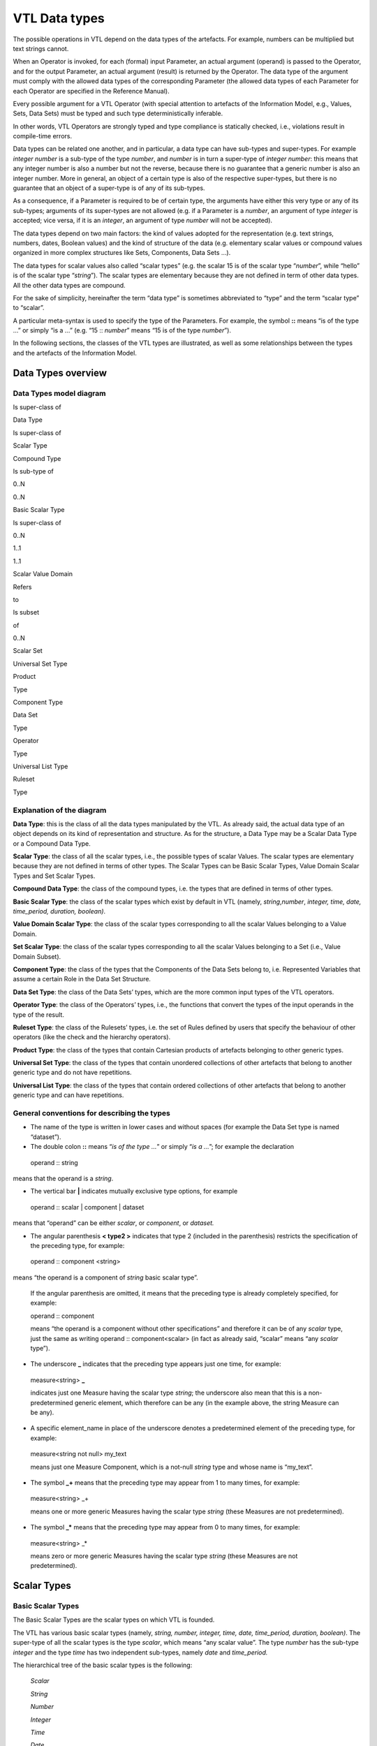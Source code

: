VTL Data types 
===============

The possible operations in VTL depend on the data types of the
artefacts. For example, numbers can be multiplied but text strings
cannot.

When an Operator is invoked, for each (formal) input Parameter, an
actual argument (operand) is passed to the Operator, and for the output
Parameter, an actual argument (result) is returned by the Operator. The
data type of the argument must comply with the allowed data types of the
corresponding Parameter (the allowed data types of each Parameter for
each Operator are specified in the Reference Manual).

Every possible argument for a VTL Operator (with special attention to
artefacts of the Information Model, e.g., Values, Sets, Data Sets) must
be typed and such type deterministically inferable.

In other words, VTL Operators are strongly typed and type compliance is
statically checked, i.e., violations result in compile-time errors.

Data types can be related one another, and in particular, a data type
can have sub-types and super-types. For example *integer number* is a
sub-type of the type *number*, and *number* is in turn a super-type of
*integer number*: this means that any integer number is also a number
but not the reverse, because there is no guarantee that a generic number
is also an integer number. More in general, an object of a certain type
is also of the respective super-types, but there is no guarantee that an
object of a super-type is of any of its sub-types.

As a consequence, if a Parameter is required to be of certain type, the
arguments have either this very type or any of its sub-types; arguments
of its super-types are not allowed (e.g. if a Parameter is a *number*,
an argument of type *integer* is accepted; vice versa, if it is an
*integer*, an argument of type *number* will not be accepted).

The data types depend on two main factors: the kind of values adopted
for the representation (e.g. text strings, numbers, dates, Boolean
values) and the kind of structure of the data (e.g. elementary scalar
values or compound values organized in more complex structures like
Sets, Components, Data Sets …).

The data types for scalar values also called “scalar types” (e.g. the
scalar 15 is of the scalar type “\ *number*\ ”, while “hello” is of the
scalar type “\ *string*\ ”). The scalar types are elementary because
they are not defined in term of other data types. All the other data
types are compound.

For the sake of simplicity, hereinafter the term “data type” is
sometimes abbreviated to “type” and the term “scalar type” to “scalar”.

A particular meta-syntax is used to specify the type of the Parameters.
For example, the symbol **::** means “is of the type …” or simply “is a
…” (e.g. “15 :: *number*\ ” means “15 is of the type *number*\ ”).

In the following sections, the classes of the VTL types are illustrated,
as well as some relationships between the types and the artefacts of the
Information Model.

Data Types overview
-------------------

Data Types model diagram
~~~~~~~~~~~~~~~~~~~~~~~~

Is super-class of

Data Type

Is super-class of

Scalar Type

Compound Type

Is sub-type of

0..N

0..N

Basic Scalar Type

Is super-class of

0..N

1..1

1..1

Scalar Value Domain

Refers

to

Is subset

of

0..N

Scalar Set

Universal Set Type

Product

Type

Component Type

Data Set

Type

Operator

Type

Universal List Type

Ruleset

Type

.. _explanation-of-the-diagram-3:

Explanation of the diagram 
~~~~~~~~~~~~~~~~~~~~~~~~~~~

**Data Type**: this is the class of all the data types manipulated by
the VTL. As already said, the actual data type of an object depends on
its kind of representation and structure. As for the structure, a Data
Type may be a Scalar Data Type or a Compound Data Type.

**Scalar Type**: the class of all the scalar types, i.e., the possible
types of scalar Values. The scalar types are elementary because they are
not defined in terms of other types. The Scalar Types can be Basic
Scalar Types, Value Domain Scalar Types and Set Scalar Types.

**Compound Data Type**: the class of the compound types, i.e. the types
that are defined in terms of other types.

**Basic Scalar Type**: the class of the scalar types which exist by
default in VTL (namely, *string*,\ *number*, *integer, time, date,
time_period, duration, boolean)*.

**Value Domain Scalar Type**: the class of the scalar types
corresponding to all the scalar Values belonging to a Value Domain.

**Set Scalar Type**: the class of the scalar types corresponding to all
the scalar Values belonging to a Set (i.e., Value Domain Subset).

**Component Type**: the class of the types that the Components of the
Data Sets belong to, i.e. Represented Variables that assume a certain
Role in the Data Set Structure.

**Data Set Type**: the class of the Data Sets’ types, which are the more
common input types of the VTL operators.

**Operator Type**: the class of the Operators’ types, i.e., the
functions that convert the types of the input operands in the type of
the result.

**Ruleset Type**: the class of the Rulesets’ types, i.e. the set of
Rules defined by users that specify the behaviour of other operators
(like the check and the hierarchy operators).

**Product Type**: the class of the types that contain Cartesian products
of artefacts belonging to other generic types.

**Universal Set Type**: the class of the types that contain unordered
collections of other artefacts that belong to another generic type and
do not have repetitions.

**Universal List Type**: the class of the types that contain ordered
collections of other artefacts that belong to another generic type and
can have repetitions.

General conventions for describing the types
~~~~~~~~~~~~~~~~~~~~~~~~~~~~~~~~~~~~~~~~~~~~

-  The name of the type is written in lower cases and without spaces
   (for example the Data Set type is named “dataset”).

-  The double colon **::** means “\ *is of the type …*\ ” or simply
   “\ *is a …*\ ”; for example the declaration

..

   operand :: string

means that the operand is a *string*.

-  The vertical bar **\|** indicates mutually exclusive type options,
   for example

..

   operand :: scalar \| component \| dataset

means that “operand” can be either *scalar*, or *component*, or
*dataset.*

-  The angular parenthesis **< type2 >** indicates that type 2 (included
   in the parenthesis) restricts the specification of the preceding
   type, for example:

..

   operand :: component <string>

means “the operand is a component of *string* basic scalar type”.

   If the angular parenthesis are omitted, it means that the preceding
   type is already completely specified, for example:

   operand :: component

   means “the operand is a component without other specifications” and
   therefore it can be of any *scalar* type, just the same as writing
   operand :: component<scalar> (in fact as already said, “scalar” means
   “any *scalar* type”).

-  The underscore **\_** indicates that the preceding type appears just
   one time, for example:

..

   measure<string> **\_**

   indicates just one Measure having the scalar type *string*; the
   underscore also mean that this is a non-predetermined generic
   element, which therefore can be any (in the example above, the string
   Measure can be any).

-  A specific element_name in place of the underscore denotes a
   predetermined element of the preceding type, for example:

..

   measure<string not null> my_text

   means just one Measure Component, which is a not-null *string* type
   and whose name is “my_text”.

-  The symbol **\_+** means that the preceding type may appear from 1 to
   many times, for example:

..

   measure<string> \_+

   means one or more generic Measures having the scalar type *string*
   (these Measures are not predetermined).

-  The symbol **\_\*** means that the preceding type may appear from 0
   to many times, for example:

..

   measure<string> \_\*

   means zero or more generic Measures having the scalar type *string*
   (these Measures are not predetermined).

Scalar Types
------------

Basic Scalar Types
~~~~~~~~~~~~~~~~~~

The Basic Scalar Types are the scalar types on which VTL is founded.

The VTL has various basic scalar types (namely, *string, number,
integer, time, date, time_period, duration, boolean)*. The super-type of
all the scalar types is the type *scalar*, which means “any scalar
value”. The type *number* has the sub-type *integer* and the type *time*
has two independent sub-types, namely *date* and *time_period.*

The hierarchical tree of the basic scalar types is the following:

   *Scalar*

   *String*

   *Number*

   *Integer*

   *Time*

   *Date*

   *Time_period*

   *Duration*

   *Boolean*

A scalar Value of type **string** is a sequence of alphanumeric
characters of any length. On scalar Values of type *string*, the string
operations can be allowed, like concatenation of strings, split of
strings, extraction of a part of a string (substring) and so on.

A Scalar Value of type **number** is a rational number of any magnitude
and precision, also used as approximation of a real number. On values of
type *number*, the numeric operations are allowed, such as addition,
subtraction, multiplication, division, power, square root and so on. The
type *integer* (positive and negative integer numbers and zero) is a
subtype of the type *number*.

A Scalar Value of type **time** denotes time intervals of any duration
and expressed with any precision. According to ISO 8601 (ISO standard
for the representation of dates and times), a time interval is the
intervening time between two time points. This type can allow operations
like shift of the time interval, change of the starting/ending times,
split of the interval, concatenation of contiguous intervals and so on
(not necessarily all these operations are allowed in this VTL version).

   The type **date** is a subtype of the type *time* which denotes time
   points expressed at any precision, which are time intervals starting
   and ending in the same time point (i.e. intervals of zero duration).
   A value of type *date* includes all the parts needed to identify a
   time point at the desired precision, like the year, the month, the
   day, the hour, the minute and so on (for example, 2018-04-05 is the
   fifth of April 2018, at the precision of the day).

   The type **time_period** is a subtype of the type *time* as well and
   denotes non- overlapping time intervals having a regular duration
   (for example the years, the quarters of years, the months, the weeks
   and so on). A value of the type *time_period* is composite and must
   include all the parts needed to identify a regular time period at the
   desired precision; in particular, *the time-period type includes the
   explicit indication* *of the kind of regular period* considered
   (e.g., “day”, “week”, “month”, “quarter” …). For example, the value
   2018M04, assuming that “M” stands for “month”, denotes the month n.4
   of the 2018 (April 2018). Moreover, 2018Q2, assuming that “Q” stands
   for “quarter”, denotes the second quarter of 2018. In these examples,
   the letters M and Q are used to denote the kind of period through its
   duration.

A Scalar Value of type **duration** denotes the length of a time
interval expressed with any precision and without connection to any
particular time point (for example one year, half month, one hour and
fifteen minutes). According to ISO 8601, in fact, a duration is the
amount of intervening time in a time interval. The *duration is* the
scalar type of possible Value Domains and Components representing the
period (frequency) of periodical data.

A Scalar Value of type **boolean** denotes a logical binary state,
meaning either “true” or “false”. Boolean Values allow logical
operations, such as: logical conjunction (and), disjunction (or),
negation (not) and so on.

All the scalar types are assumed by default to contain the conventional
value “\ **NULL**\ ”, which means “no value”, or “absence of known
value” or “missing value” (in other words, the scalar types by default
are “nullable”). Note that the “NULL” value, therefore, is the only
value of multiple different types (i.e., all the nullable scalar types).

The scalar types have corresponding non-nullable sub-types, which can be
declared by adding the suffix “\ *not null*\ ” to the name of the type.
For example, **string not null** is a string that cannot be NULL, as
well as **number not null** is a number that cannot be NULL.

The VTL assumes that a basic scalar type has a unique internal
representation and more possible external representations.

The internal representation is the reference representation of a scalar
type in a VTL system, used to process the scalar values. The use of a
unique internal representation allows to operate on values possibly
having different external formats: the values are converted in the
reference representation and then processed. Although the unique
internal representation can be very important for the operation of a VTL
system, not necessarily users need to know it, because it can be hidden
in the VTL implementation. The VTL does not prescribe any predefined
internal representation for the various scalar types, leaving different
VTL systems free to using they preferred or already existing ones.
Therefore, the internal representations to be used for the VTL scalar
types are left to the VTL implementations.

The external representations are the ones provided by the Value Domains
which refer to a certain scalar type (see also the following sections).
These are also the representations used for the Values of the Components
defined on such Value Domains. As obvious, the users have to know the
external representations and formats, because these are used in the Data
Point Values. Obviously, the VTL does not prescribe any predefined
external representation, leaving different VTL systems free to using
they preferred or already existing ones.

Examples of possible different choices for external representations:

-  for the *strings*, various character sets can be used;

-  for the *numbers*, it is possible to use the dot or the comma as
   decimal separator, a fixed or a floating point representation;
   non-decimal or non-positional numeral systems and so on;

-  for the *time, date, time_period, duration* it can be used one of the
   formats suggested by the ISO 8601 standard or other possible
   personalized formats;

-  the “\ *boolean*\ ” type can use the values TRUE and FALSE, or 0 and
   1, or YES and NO or other possible binary options.

It is assumed that a VTL system knows how to convert an external
representation in the internal one and vice-versa, provided that the
format of the external representation is known.

For example, the external representation of dates can be associated to
the internal one provided that the parts that specify year, month and
day are recognizable [21]_.

Value Domain Scalar Types
~~~~~~~~~~~~~~~~~~~~~~~~~

This is the class of the scalar Types corresponding to the scalar Values
belonging to the same Value Domains (see also the section “Generic Model
for Variables and Value Domains”).

The super-type of all the Value Domain Scalar Types is *valuedomain*,
which means any Value Domain Scalar Type. A specific Value Domain Scalar
Type is identified by the name of the Value Domain.

As said in the IM section, a Value Domain is the domain of allowed
Values for one or more represented variables. In other words, a Value
Domain is the space in which the abstractions of a certain category of
the reality (population, age, country, economic sector …) are
represented.

A Value Domain refers to one of the Basic Scalar Types, which is the
basic type of all the Values belonging to the Value Domain. A Value
Domain provides an external representation of the corresponding Basic
Scalar Type and can also restrict the possible (abstract) values of the
latter. Therefore, a Value Domain defines a customized scalar type.

For example, assuming that the “population” is represented by means of
numbers from zero to 100 billion, the (possible) “population” Value
Domain refers to the “\ *integer*\ ” basic scalar type, provides a
representation for it (e.g., the number is expressed in the positional
decimal number system without the decimal point) and allows only the
integer numbers from zero up to 100 billion (and not all the possible
numbers). Numeric operations are allowed on the population Values.

As another example, assuming that the “classes of population” are
represented by means of the characters from A to C (e.g. A for
population between 0 and 1 million, B for population greater that
1million until 1 billion, C for population greater than 1 billion), the
“classes of population” Value Domain refers to the “string” basic scalar
type and allows only the strings “A”, “B” or “C”. String operations are
possible on these values.

As usual, even if many operations are possible from the syntactical
point of view, not necessarily they make sense on the semantical plane:
as usual, the evaluation of the meaningfulness of the operations remains
up to the users. In fact, the same abstractions, in particular if
enumerated and coded, can be represented by using different possible
Value Domains, also using different scalar types. For example, the
*country* can be represented through the ISO 3166-1 numeric codes (type
number), or ISO alpha-2 codes (type string), or ISO alpha-3 codes (type
string), or other coding systems. Even if numeric operations are
possible on ISO 3166-1 country numeric codes, as well as string
operations are possible on ISO 3166-1 alpha-2 or alpha-3 country codes,
not necessarily these operations make sense.

While the Basic Scalar Types are the types on which VTL is founded and
cannot be changed, all the Value Domains are user defined, therefore
their names and their contents can be assigned by the users.

Some VTL Operators assume that a VTL system have certain kinds of Value
Domains which are needed to perform the correspondent operations [22]_.
In the VTL manuals. Definite names and representations are assigned to
such Value Domains for explanatory purposes; however, these names and
representations are not mandatory and can be personalised if needed. If
VTL rules are exchanged between different VTL systems, the partners of
the exchange must be aware of the names and representations adopted by
the counterparties.

Set Scalar Types
~~~~~~~~~~~~~~~~

This is the class of the scalar types corresponding to the scalar Values
belonging to the same Sets (see also the section “Generic Model for
Variables and Value Domains”).

The super-type of all the Set Scalar Types is set, which means any Set
Scalar Type. A specific Set Scalar Type is identified by the name of the
Set.

A Set is a (proper or improper) subset of the Values belonging to a
Value Domain (the Set of all the values of the Value Domain is an
improper subset of it). A scalar Set inherits from its Value Domain the
Basic Scalar Type and the representation and can restrict the possible
Values of its Value Domain (as a matter of fact, except the Set which
contains all the values of its Value Domain and can also be assumed to
exist by default, the other Sets are defined just to restrict the Values
of the Value Domain).

External representations and literals used in the VTL Manuals
~~~~~~~~~~~~~~~~~~~~~~~~~~~~~~~~~~~~~~~~~~~~~~~~~~~~~~~~~~~~~

The Values of the scalar types, when written directly in the VTL
definitions or expressions, are called *literals*.

The literals are written according to the external representations
adopted by the specific VTL systems for the VTL basic data types (i.e.,
the representations of their Value Domains). As already said, the VTL
does not prescribe any particular external representation.

In these VTL manuals, anyway, there is the need to write literals of the
various data types in order to explain the behaviour of the VTL
operators and give proper examples. The representation of these literals
are not intended to be mandatory and are not part of the VTL standard
specifications, these are only the representations used in the VTL
manuals for explanatory purposes and many other representations are
possible and legal.

The representations adopted in these manuals are described below.

The string values are written according the Unicode and ISO/IEC 10646
standards.

The **number** values use the positional numeral system in base 10.

-  A fixed-point *number begins* with the integer part, which is a
   sequence of numeric characters from 0 to 9 (at least one digit)
   optionally prefixed by plus or minus for the sign (no symbol means
   plus), a dot is always present in the end of the integer part and
   separates the (possible) fractional part, which is another sequence
   of numeric characters.

-  A floating point *number*, has a mantissa written like a fixed-point
   number, followed by the capital letter E (for “Exponent”) and by the
   exponent, written like a fixed-point integer;

..

   For example:

-  Fixed point *numbers*: 123.4567 +123.45 -8.901 0.123 -0.123

-  Floating point *numbers*: 1.23E2 +123.E-2 -0.89E1 0.123E0

..

   The **integer** values are represented like the *number* values with
   the following differences:

-  A fixed-point *integer* is written like a fixed-point *number* but
   without the dot and the fractional part.

-  A floating point *integer* is written like a floating-point *number*
   but cannot have a negative mantissa.

For example:

-  Fixed point integers: 123 +123 -123

-  Floating point integers: 123E0 1E3

The **time** values are conventionally represented through the initial
and final Gregorian dates of the time interval separated by a slash. The
accuracy is reduced at the level of the day (therefore omitting the time
units shorter than the day like hours, minutes, seconds, decimals of
second). The following format is used (this is one of the possible
options of the ISO 8601 standard):

   *YYYY-MM-DD/YYYY-MM-DD*

where *YYYY* indicates 4 digits for the year, *MM* indicates two digits
for the month, *DD* indicates two digits for the day. For example:

   2000-01-01/2000-12-31 the whole year 2000

   2000-01-01/2009-12-31 the first decade of the XXI century

   The **date** values are conventionally represented through one
   Gregorian date. The accuracy is reduced at the level of the day
   (therefore omitting the time units shorter than the day like hours,
   minutes, seconds, decimals of second). The following format is used
   (this is one of the possible options of the ISO 8601 standard):

   *YYYY-MM-DD*

   The meaning of the symbols is the same as above. For example:

   2000-12-31 the 31st December of the year 2000

   2010-01-01 the first of January of the year 2010

   The **time_period** values are represented for sake of simplicity
   with accuracy equal to the day or less (week, month …) and a
   periodicity not higher than the year. In the VTL manuals, the
   following format is used (this is a personalized format not compliant
   with the ISO 8601 standard):

   *YYYYPppp*

   where *YYYY* are 4 digits for the year, *P* is one character for
   specifying which is the duration of the regular period (e.g. D for
   day, W for week, M for month, Q for quarter, S for semester, Y for
   the whole year, see the codes of the *duration* data type below), ppp
   denotes from zero two three digits which contain the progressive
   number of the period in the year. For example:

   2000M12 the month of December of the year 2000

   2010Q1 the first quarter of the year 2010

   2020Y the whole year 2010

The **duration** values in these manuals are conventionally restricted
to very few predefined durations that are codified through just one
character as follows:

   *Code Duration*

   D Day

   W Week

   M Month

   Q Quarter

   S Semester

   A Year (Annual)

This is a very simple format not compliant with the ISO 8601 standard,
which allows representing durations in a much more complete, even if
more complex, way. As mentioned, the real VTL systems may adopt any
other external representation.

The **boolean** values used in the VTL manuals are *TRUE* and *FALSE*
(without quotes).

When a *literal* is written in a VTL expression, its basic scalar type
is not explicitly declared and therefore is unknown.

For ensuring the correctness of the VTL operations, it is important to
assess the scalar type of the literals when the expression is parsed.
For this purpose, there is the need for a mechanism for the
disambiguation of the literals types, because often the same literal
might itself belong to many types, for example:

-  the word “true” may be interpreted as a string or a boolean,

-  the symbol “0“ may be interpreted as a string, a number or a boolean,

-  the word “20171231” may be interpreted as a string, a number or a
   date.

The VTL does not prescribe any predefined mechanism for the
disambiguation of the scalar types of the literals, leaving different
VTL systems free to using they preferred or already existing ones. The
disambiguation mechanism, in fact, may depend also on the conventions
adopted for the external representation of the scalar types in the VTL
systems, which can be various.

In these VTL manuals, anyway, there is the need to use a disambiguation
mechanism in order to explain the behaviour of the VTL operators and
give proper examples. This mechanism, therefore, is not intended to be
mandatory and, strictly speaking, is not part of the VTL standard.

If VTL rules are exchanged between different VTL systems, the partners
of the exchange must be aware of the external representations and the
disambiguation mechanisms adopted by the counterparties.

The disambiguation mechanism adopted in these VTL manuals is the
following:

-  The string literals are written between double quotes, for example
   the literal “123456” is a string, even if its characters are all
   numeric, as well as “I am a string! “.

-  The numeric literals are assumed to have some pre-definite patterns,
   which are the numeric patterns used for the external representation
   of the numbers described above.

..

   A literal having one of these patterns is assumed to be a number.

-  The boolean literals are assumed to be the values TRUE and FALSE
   (capital letters without quotes).

In these manuals, it is also assumed that the types *time*, *date,
time_period* and *duration* do not directly support literals. Literal
values of such types can be anyway built from literals of other types
(for example they can be written as strings) and converted in the
desired type by the cast operator (type conversion). In some cases, the
conversion can be made automatically, (i.e., without the explicit
invocation of the cast operator – see the Reference Manual for more
details).

As mentioned, the VTL implementations may personalize the representation
of the literals and the disambiguation mechanism of the basic scalar
types as desired, provided that the latter work properly and no
ambiguities in understanding the type of the literals arise. For
example, in some cases the type of a literal can also be deduced from
the context in which it appears. As already pointed out, the possible
personalised mechanism should be communicated to the counterparties if
the VTL rules are exchanged.

Conventions for describing the scalar types
~~~~~~~~~~~~~~~~~~~~~~~~~~~~~~~~~~~~~~~~~~~

-  The keywords which identify the basic scalar types are the following:
   scalar, string, number, integer, time, date, time_period, duration,
   boolean.

-  By default, the basic scalar types are considered as nullable, i.e.,
   allowing NULL values.

-  The keyword **not null** following the type (and the “literal”
   keyword if present), means that the scalar type does not allow the
   NULL value, for example:

operand :: string literal not null

   means that the operand is a literal of *string* scalar type and
   cannot be NULL; if not null is omitted the NULL value is meant to be
   allowed.

-  An **expression within square brackets** following the previous
   keywords, means that the preceding scalar type is restricted by the
   expression. This is a VTL *boolean* expression [23]_ (whose result
   can be TRUE or FALSE) which specifies a membership criterion, that is
   a condition that discriminates the values which belong to the
   restriction (sub-type) from the others (the value is assumed to
   belong to the sub-type only if the expression evaluates to TRUE). The
   keyword “value” stands for the generic value of the preceding scalar
   type and is used in the expression to formulate the restrictive
   condition. For example:

..

   integer [ value <= 6 ]

   is a sub-type of *integer* which contains only the integers lesser
   than or equal to 6.

   The following examples show some particular cases:

-  The generic expression **[ between ( value, x, y ) ]**\  [24]_
   restricts a scalar type by indicating a closed interval of possible
   values going from the value x to the value y, for example

..

   integer [between ( value, 1, 100 ) ]

   is the sub-type which contains the integers between 1 and 100.

-  The generic expression **[ (value > x ) and (value < y) ]** restricts
   a scalar type by indicating an open interval of possible values going
   from the value x to the value y, for example

..

   integer [ (value > 1 ) and (value < 100) ]

   means integer greater than 1 and lesser than 100 (i.e., between 2 and
   99).

-  By using **>=** or **<=** in the expressions above, the intervals can
   be declared as open on one side and closed on the other side, for
   example

..

   integer [ (value >= 1 ) and (value < 100) ]

   means integer greater than or equal to one and lesser than 100.

-  The generic expressions **[ value >= x ]** or **[ value > x ]** or
   **[ value <= y ]** or **[ value < y ]** restrict a scalar type by
   indicating an interval having one side unbounded, for example

..

   integer [ value >= 1 ]

   means integer equal to or greater than 1, while “integer[ value < 100
   ]” means an integer lesser than 100.

-  The generic expression **[ value in { v1, … , vN } ]**\  [25]_
   restricts a scalar type by specifying explicitly a set of possible
   values, for example

..

   integer { 1, 2, 3, 4, 5, 6 }

   means an integer which can assume only the integer values from 1 to
   6. The same result is obtained by specifying [ value in set_name ],
   where in is the “Element of” VTL operator and set_name is the name of
   an existing Set (Value Domain Subset) of the VTL IM.

-  By using in the expression the operator length [26]_ it is possible
   to restrict a scalar type by specifying the possible number of digits
   that the values can have, for example

..

   integer [ between ( length (value), 1, 10 ) ]

   means an integer having a length from one to 10 digits.

   As obvious, other kinds of conditions are possible by using other VTL
   operators and more conditions can be combined in the restricting
   expression by using the VTL boolean operators (and, or, not …)

-  Like in the general case, a restricted scalar type is considered by
   default as including the NULL value. If the NULL value must be
   excluded, the type specification must be followed by the symbol **not
   null**; for example

..

   integer [ between ( length (value), 1, 10 ) ] not null

   means a not-null integer having from one to 10 digits.

Compound Data Types
-------------------

The Compound data types are the types defined in terms of more
elementary types.

The compound data types are relevant to artefacts like Components, Data
Sets and to other compound structures. For example, the type Component
is defined in terms of the scalar type of its values, besides some
characteristics of the Component itself (for example the role it assumes
in the Data Set, namely Identifier, Measure or Attribute). Similarly,
the type of a Data Set (i.e. of a mathematical function) is defined in
terms of the types of its Components.

The compound Data Types are described in the following sections.

Component Types
~~~~~~~~~~~~~~~

This is the class of the Component types, i.e. of the Components of the
Data Structures (for example the country of residence used as an
Identifier, the resident population used as a Measure …).

A Component is essentially a Variable (i.e. an unknown scalar Value with
a certain meaning, e.g. the resident population) which takes Values in a
Value Domain or a Set and plays a definite role in a data structure
(i.e. Identifier, Measure or Attribute). A Component inherits the scalar
type (e.g. *number*) from the relevant Value Domain.

The main sub-types of the Component Type depend on the role of the
Component in the data structure and are the *identifier*, *measure* and
*attribute* types (if the automatic propagation of the Attributes is
supported, another sub-type is the *viral attribute*). These types
reflect the fact that the VTL behaves differently on Components of
different roles. Their common super- type is *component*, which means “a
Component having any role”.

Moreover, a Component type can be restricted by an associated scalar
type (e.g. *number, string …)*, therefore the complete specification of
a Component type takes the form

   role_type < scalar_type >

where the scalar type included in angular parenthesis, restricts the
specification of the preceding type (the role type); omitted angular
parenthesis mean “any scalar type”, which is the same as writing
<*scalar*>. Examples of Component types are the following:

component (or component<scalar>) any Component

-  component<number> any Component of scalar type *number*

-  identifier (or identifier<scalar>) any Identifier

   -  identifier<time not null> Identifier of scalar type *time not
      null*

-  measure (or measure<scalar>) any Measure

   -  measure<boolean> Measure of scalar type *Boolean*

-  attribute (or attribute<scalar>) any Attribute

   -  attribute<string> Attribute of scalar type *string*

In the list above, the more indented types are sub-types of the less
indented ones.

According to the functional paradigm, the Identifiers cannot contain
NULL values, therefore the scalar type of the Identifiers Components
must be “not null”.

In summary, the following conventions are used for describing Component
types.

-  As already said, the more general type is “\ **component**\ ” which
   indicates any component, for example:

..

   operand :: component

   means that “operand” may be any component.

-  The main sub-types of the *component* type correspond to the roles
   that the Component may assume in the Data Set, i.e., **identifier**,
   **measure**, **attribute**; for example:

..

   operand :: measure

   means that the operand must be a Measure.

   The additional role **viral attribute** exists if the automatic
   propagation of the Attributes is supported [27]_. The type
   *viral_attribute* is a sub-type of *attribute*.

-  By default, a Component can be either specified directly through its
   name or indirectly through a sub-expression that calculates it.

-  The optional keyword **name** following the type keyword means that a
   component name must be specified and that the component cannot be
   obtained through a sub-expression; For example:

..

   operand :: measure name <string>

   means that the name of a *string* Measure must be specified and not a
   string sub- expression [28]_. If the name keyword is omitted the
   sub-expression is allowed.

-  The symbol **<** scalar type **>** means that the preceding type is
   restricted to the scalar type specified within the angular brackets”,
   for example:

..

   operand :: component < string >

   means that the operand is a Component having any role and belonging
   to the *string* scalar type; if the restriction is not specified,
   then the scalar type can be any (for example operand:: attribute
   means that the operand is an Attribute of any scalar type).

-  In turn, the scalar type of a Component can be restricted; for
   example:

..

   operand:: measure < integer [ value between 1 and 100 ] not null >

   means that the operand can be a not-null integer Measure whose values
   are comprised between 1 and 100.

Data Set Types
~~~~~~~~~~~~~~

This is the class of the Data Sets types. The Data Sets are the main
kind of artefacts manipulated by the VTL and their types depend on the
types of their Components.

The super-type of all the Data Set types is *dataset*, which means “any
dataset” (according to the definition of Data Set given in the IM, as
obvious).

A sub-type of dataset is the Data Sets of time series, which fulfils the
following restrictive conditions:

-  The Data Set structure must contain one Identifier Component that
   acts as the reference time, which must belong to one of the basic
   scalar types *time*, *date* or *time_period*.

-  The possible values of the reference time Identifier Component must
   be regularly spaced

-  For the type *time*, the time intervals must start (or end) at a
   regular periodicity and have the same duration

-  For the type *date*, the time values must have a regular periodicity

-  For the type *time_period* there are no additional conditions to
   fulfil, because the *time_period* values comprise by construction the
   indication of the period and therefore are regularly spaced by
   default

-  It is assumed that it exist the information about which is Identifier
   Components that acts as the reference time and about which is the
   period (frequency) of the time series and that such information is
   represented in some way in the VTL system. The VTL does not prescribe
   any predefined representation, leaving different VTL systems free to
   using they preferred or already existing ones. It is assumed that the
   VTL operators acting on time series know which is the reference time
   Identifier and the period of the time series and use these
   information to perform correct operations.

..

   Usually, the information about which is the reference time is
   included in the data structure definition of the Data Sets or in the
   definition of the Data Set Components.

   Some commonly used representations of the periodicity are the
   following:

-  For the types *time* and *date*, the period is often represented
   through an additional Component of the Data Set (of any possible
   role) or an additional metadata relevant to the whole Data Set or
   some parts of it. This Component (or other metadata) is of the
   “duration” type and is often called “frequency”.

-  For the type *time_period*, the periodicity is embedded in the
   *time_period* values.

..

   In any case, if some periodical data exist in the system, it is
   assumed that a Value Domain representing the possible periods exists
   and refers to the *duration* scalar type.

Within a Data Set of Time Series, a single Time Series is the set of
Data Points that have the same values for all the Identifier Components
except the reference time [29]_. A Data Set of time series can also
contain more time series relevant to the same phenomenon but having
different periodicities, provided that one or more Identifiers (other
than the reference time) distinguish the Time Series having different
periodicity.

The Data Sets of time series are the possible operands of the time
series operators (they are described in the Reference Manual).

More specific Data Set Types can be defined by constraining the
*dataset* type, for example by specifying the number and the type of the
possible Components in the different roles (Identifiers, Measures and
Attributes), and even their names if needed. Therefore the general
syntax is:

   dataset { type_constraint } or dataset_ts { type_constraint }

where the type_constraint may assume many different forms which are
described in detail in the following section. Examples of Data Set types
are the following:

   dataset Any Data Set (according to the IM)

   dataset { measure <number> \_\* } A Data Set having one or more
   Measures of type *number*, without constraints on Identifiers and
   Attributes

   dataset { measure <boolean> \_ , attribute<string> \_\* }

   A Data Set having one *boolean* Measure, one or more *string*
   Attributes and no constraints on Identifiers

In summary, the following conventions are used for describing Data Set
types.

-  The more general type is “\ **dataset**\ ” which means any possible
   Data Set of the VTL IM (in other words, a Data Set having any
   possible components allowed by the IM integrity rules)

-  By default, a Data Set can be either specified directly through its
   name or indirectly through a sub-expression which calculates it.

-  The optional keyword **name** following **dataset** means that a Data
   Set name must be specified and that the Data Set cannot be obtained
   through a sub-expression; for example:

..

   operand:: dataset name

   means that a Data Set name must be specified and not a
   sub-expression. If the name keyword is omitted the sub-expression is
   allowed.

-  The symbol **dataset { type_constraint }** indicates that the
   *type_constraint* included in curly parenthesis restricts the
   specification of the preceding *dataset type* without giving a
   complete type specification, but indicating only the constraints in
   respect to the general structure of the artefact of the Information
   Model corresponding to such *type*. For example, given that the
   generic structure of a Data Set in the IM may have any number of
   Identifiers, Measures and Attributes and that these Components may be
   of any scalar type, the declaration:

..

   operand :: dataset { measure<string> \_ }

   means that the operand is of type Data Set having any number of
   Identifiers (like in the IM), just one Measure of string type (as
   declared in the type declaration) and any number of Attributes (like
   in the IM).

-  Some or all the Data Set Components can also be predetermined. For
   example writing:

..

   operand:: dataset { identifier<st_Id1> Id1, …, identifier<st_IdN>
   IdN, measure<st_Me1> Me1, … , measure<st_MeL> MeL, attribute<st_At1>
   At1, … , attribute<st_AtK> AtK }

   means that the operand is of Data Set type and has the identifier,
   measure and attribute types and names specified within the curly
   brackets (in the example, <st_Id1> stands for the scalar type of the
   Component named Id1 and so on). This is the example of an extremely
   specific Data Set type in which all the component types and names are
   fixed in advance.

-  If a certain role (i.e. identifier, measure, attribute) is not
   specified, it means that there are no restrictions on it, for
   example:

..

   operand:: dataset { me<st_Me1 > Me1, … , me<st_MeL > MeL }

   means that the operand is of Data Set type and has the measure types
   and names specified within the curly brackets, while the Identifier
   and Attribute components have no restrictions and therefore can be
   any.

Product Types
~~~~~~~~~~~~~

This is the class of the Cartesian products of other types; a product
type is written in the form t\ :sub:`1` \* t\ :sub:`2` \* … \*
t\ :sub:`n` where *t\ i* (1 < i <= n) is another arbitrary type; the
elements of a Product type are n-tuples whose i\ :sub:`th` element
belongs to the type t\ :sub:`i`. For instance, the product type:

   *string \* integer \* boolean*

includes elements like [30]_ ("PfgTj", 7, true), ("kj-o", 80, false),
("", 4, false) but does not include for example ("qwe", 2017-12-31,
true), ("kj-o", 80, 92).

The superclass is *product*, which means any product type.

Product types can be used in practice for several reasons. They allow:

i.   the natural expression of exclusion or inclusion criteria (i.e.,
     constraints) over values of two or more dataset components;

ii.  the definition of the domain of the Operators in term of types of
     their Parameters

iii. the definition of more complex data types.

Operator Types
~~~~~~~~~~~~~~

This is the class of the Operators’ types, i.e., the higher-levels
functions that allow transformations from the type *t1* (the type of the
input Parameters), to the type *t2* (the type of the output Parameter).
An Operator Type is written in the form ‘\ *t1 -> t2*\ ’, where *t1* and
*t2* are arbitrary types. For example, the type of the following
operator says that it takes as input two integer Parameters and returns
a number:

   Op1 :: *integer* \* *integer* -> *number*

The superclass is *operator*, which means any operator type.

Ruleset Types
~~~~~~~~~~~~~

The class of the Ruleset types, i.e. the set of Rules that are used by
some operators like “check_hierarchy”, “check_datapoint”, “hierarchy”,
“transcode”. The general syntax for specifying a Ruleset type is
main_type_of_ruleset {type_constraint}.

The main Rulesets types are the *datapoint* and the *hierarchical*
Rulesets. Their super-type is *ruleset* that means “any Ruleset”.
Moreover, Rulesets can be defined either on Value domains or on
Variables, therefore the main_type_of_rulesets are:

   *ruleset*

-  *datapoint*

   -  *datapoint_on_value domains*

   -  *datapoint_on_variables*

-  *hierarchical*

   -  *hierarchical_on_value_domains*

   -  *hierarchical_on_variables*

In the list above, the more indented types are sub-types of the less
indented ones.

The type_constraint is optional and may assume many different forms that
depends on the main_type_of_ruleset. If the type_constraint is present,
the main_type_of_ruleset must specify if the ruleset is defined on Value
Domains or Variables (i.e., it must be one of the more indented types
above).

A datapoint Ruleset is defined on a Cartesian product of Value Domains
or Variables, therefore the type_constraint can contain such a list.
Examples of constrained datapoint types are:

   datapoint on value domains {(geo_area \* sector \* time_period \*
   numeric_value)}

   datapoint on variables {(ref_date \* import_currency \*
   import_country)}

   datapoint on value *domains* {date \* \_+}

The last one is the type of the Data Point Rulesets that are defined on
the “date” Value Domain and on one to many other Value Domains (“\_+”
means “one or more”).

A hierarchical Ruleset is defined on one Value Domain or Variable and
can contain conditions referred to other Value Domains or Variables;
therefore, the type_constraint for hierarchical Rulesets can take one of
the following forms:

   {value_domain \* (conditioningValueDomain1 \* … \*
   conditioningValueDomainN)}

   {variable \* (conditioningVariable1 \* … \* conditioningVariableN)}.

Examples of *hierarchical* types are:

   hierarchical on value domains {geo_area \* ( time_period )}
   hierarchical on variables { currency \* ( date \* country ) }
   hierarchical on value domains { \_ }

   hierarchical on value domains { \_ \* ( reference_date )}

The last one is the type of the Data Point Rulesets that are defined on
the “date” Value Domain and on one to many other Value Domains (in the
meta-syntax “\_+” means “one or more”).

The last one is the type of the Hierarchical Rulesets that are defined
on any Value Domain and are not conditioned by other Value Domains.

Universal Set Types
~~~~~~~~~~~~~~~~~~~

The Universal Sets are *unordered* collections of other objects that
belong to the same type *t* and do *not* have repetitions (each object
can belong to a Set just once). The Universal Sets are denoted as
*set*\ <*t*>, where *t* is another arbitrary type. If < t > is not
specified it means any universal set type.

Possible examples are the Sets of product types. For instance the
Universal Set Type:

   *set* < *string* \* *integer* \* *boolean* >

includes the sets [31]_:

   { ("PfgTj", 7, true), ("kj-o", 80, false), ("", 4, false) }

   { ("duo9", 67, true), ("io/p", 540, true) }

But does not includes the sets:

   { ("PfgTj", 7, true), 80, ("", 4, false) } in fact 80 is not a
   *product type*

   { ("duo9", 67, true), (50, true) } in fact (50, true) is not the
   right *product type*

   { ("", 4, false), (“F”, 8, true), ("", 4, false) } in fact ("", 4,
   false) is repeated

Universal List Types
~~~~~~~~~~~~~~~~~~~~

The Universal Lists are *ordered* collections of other objects that
belong to the same type *t* and can have repetitions (an object can
appear in a list more than once). The Universal Lists are denoted as
*list*\ <*t*>, where *t* is an arbitrary type. . If < t > is not
specified it means any universal list type.

For instance the following Universal List type:

   *list* < *component>*

includes elements like [32]_ [reference date, import, export] but does
not include elements like [dataset1, country, sector] and [import,
“text”] because dataset1 and “text” are not Components.

.. [21]
   This can be achieved in many ways that depend on the data type and on
   the adopted internal and external representations. For example, there
   can exist a default correspondence (e.g., 0 means always False and 1
   means always True for Boolean), or the parts of the external
   representation can be specified through a mask (e.g., for the dates,
   DD-MM-YYYY or YYYYMMDD specify the position of the digits
   representing year, month and day).

.. [22]
   For example, at least one default Value Domain should exists for each
   basic scalar type, the Value Domains needed to represent the results
   of the checks should exist, and so on.

.. [23]
   I.e., an expressions whose result is *boolean*

.. [24]
   “between ( x, y, z)” is the VTL operator which returns TRUE if x is
   comprised between y and z

.. [25]
   “in” is the VTL operator which returns TRUE if an element (in this
   case the value) belongs to a Set; the symbol { … , … , … } denotes a
   set defined as the list of its elements (separated by commas)

.. [26]
   “length” is the VTL Operator that returns the length of a string (in
   the example, the *integer* operand of the length operator is
   automatically cast to a string and its length is determined)

.. [27]
   See the section “Behaviour for Attribute Components”

.. [28]
   I.e., a sub-expressions whose result is *string*

.. [29]
   Therefore each combination of values of the Identifier Components
   except the reference time identifies a Time Series

.. [30]
   In the VTL syntax the symbol ( ) allows to define a tuple in-line by
   enumeration of its elements

.. [31]
   In the VTL syntax, the symbol {…} denotes a set defined as the list
   of its elements (separated by commas).

.. [32]
   In the VTL syntax, the symbol [ ] allows to define a List in-line by
   enumeration of its elements.
